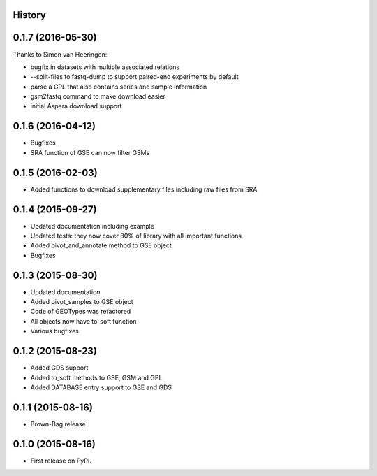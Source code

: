 .. :changelog:

History
-------

0.1.7 (2016-05-30)
---------------------

Thanks to Simon van Heeringen:


* bugfix in datasets with multiple associated relations
* --split-files to fastq-dump to support paired-end experiments by default
* parse a GPL that also contains series and sample information
* gsm2fastq command to make download easier
* initial Aspera download support


0.1.6 (2016-04-12)
---------------------

* Bugfixes
* SRA function of GSE can now filter GSMs


0.1.5 (2016-02-03)
---------------------

* Added functions to download supplementary files including raw files from SRA

0.1.4 (2015-09-27)
---------------------

* Updated documentation including example
* Updated tests: they now cover 80% of library with all important functions
* Added pivot_and_annotate method to GSE object
* Bugfixes

0.1.3 (2015-08-30)
---------------------

* Updated documentation
* Added pivot_samples to GSE object
* Code of GEOTypes was refactored
* All objects now have to_soft function
* Various bugfixes

0.1.2 (2015-08-23)
---------------------

* Added GDS support
* Added to_soft methods to GSE, GSM and GPL
* Added DATABASE entry support to GSE and GDS

0.1.1 (2015-08-16)
---------------------

* Brown-Bag release

0.1.0 (2015-08-16)
---------------------

* First release on PyPI.
